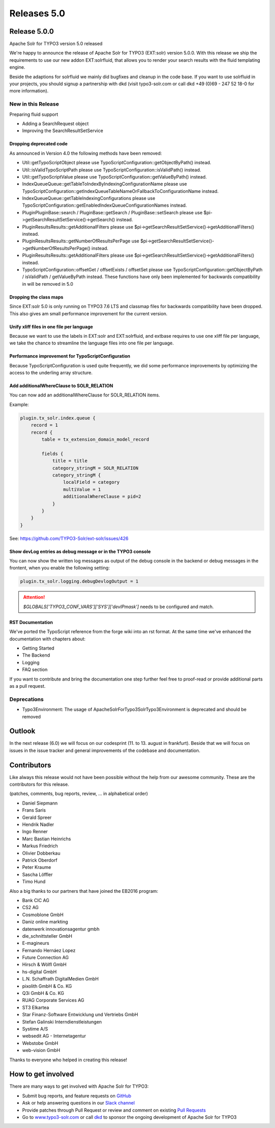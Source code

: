 .. _releases-archive-5-0:

============
Releases 5.0
============

Release 5.0.0
=============

Apache Solr for TYPO3 version 5.0 released

We're happy to announce the release of Apache Solr for TYPO3 (EXT:solr) version 5.0.0. With this release we ship the requirements to use our new addon EXT:solrfluid, that allows you to render your search results with the fluid templating engine.

Beside the adaptions for solrfluid we mainly did bugfixes and cleanup in the code base. If you want to use solrfluid in your projects, you should signup a partnership with dkd (visit typo3-solr.com or call dkd +49 (0)69 - 247 52 18-0 for more information).

New in this Release
-------------------

Preparing fluid support

* Adding a SearchRequest object
* Improving the SearchResultSetService

Dropping deprecated code
~~~~~~~~~~~~~~~~~~~~~~~~

As announced in Version 4.0 the following methods have been removed:

* Util::getTypoScriptObject please use TypoScriptConfiguration::getObjectByPath() instead.
* Util::isValidTypoScriptPath please use TypoScriptConfiguration::isValidPath() instead.
* Util::getTypoScriptValue please use TypoScriptConfiguration::getValueByPath() instead.
* IndexQueue\Queue::getTableToIndexByIndexingConfigurationName please use TypoScriptConfiguration::getIndexQueueTableNameOrFallbackToConfigurationName instead.
* IndexQueue\Queue::getTableIndexingConfigurations please use TypoScriptConfiguration::getEnabledIndexQueueConfigurationNames instead.
* Plugin\PluginBase::search / PluginBase::getSearch / PluginBase::setSearch please use $pi->getSearchResultSetService()->getSearch() instead.
* Plugin\Results\Results::getAdditionalFilters please use $pi->getSearchResultSetService()->getAdditionalFilters() instead.
* Plugin\Results\Results::getNumberOfResultsPerPage use $pi->getSearchResultSetService()->getNumberOfResultsPerPage() instead.
* Plugin\Results\Results::getAdditionalFilters please use $pi->getSearchResultSetService()->getAdditionalFilters() instead.
* TypoScriptConfiguration::offsetGet / offsetExists / offsetSet please use TypoScriptConfiguration::getObjectByPath / isValidPath / getValueByPath instead. These functions have only been implemented for backwards compatibility in will be removed in 5.0

Dropping the class maps
~~~~~~~~~~~~~~~~~~~~~~~

Since EXT:solr 5.0 is only running on TYPO3 7.6 LTS and classmap files for backwards compatibility have been dropped. This also gives am small performance improvement for the current version.

Unify xliff files in one file per language
~~~~~~~~~~~~~~~~~~~~~~~~~~~~~~~~~~~~~~~~~~

Because we want to use the labels in EXT:solr and EXT:solrfluid, and extbase requires to use one xliff file per language, we take the chance to streamline the language files into one file per language.

Performance improvement for TypoScriptConfiguration
~~~~~~~~~~~~~~~~~~~~~~~~~~~~~~~~~~~~~~~~~~~~~~~~~~~

Because TypoScriptConfiguration is used quite frequently, we did some performance improvements by optimizing the access to the underling array structure.

Add additionalWhereClause to SOLR_RELATION
~~~~~~~~~~~~~~~~~~~~~~~~~~~~~~~~~~~~~~~~~~

You can now add an additionalWhereClause for SOLR_RELATION items.

Example:

..  code-block:: typoscript

    plugin.tx_solr.index.queue {
        record = 1
        record {
            table = tx_extension_domain_model_record

            fields {
                title = title
                category_stringM = SOLR_RELATION
                category_stringM {
                    localField = category
                    multiValue = 1
                    additionalWhereClause = pid=2
                }
            }
        }
    }

See: https://github.com/TYPO3-Solr/ext-solr/issues/426

Show devLog entries as debug message or in the TYPO3 console
~~~~~~~~~~~~~~~~~~~~~~~~~~~~~~~~~~~~~~~~~~~~~~~~~~~~~~~~~~~~

You can now show the written log messages as output of the debug console in the backend or debug messages in the frontent, when you enable the following setting:


..  code-block:: typoscript

    plugin.tx_solr.logging.debugDevlogOutput = 1


..  attention::
    `$GLOBALS['TYPO3_CONF_VARS']['SYS']['devIPmask']` needs to be configured and match.

RST Documentation
~~~~~~~~~~~~~~~~~

We've ported the TypoScript reference from the forge wiki into an rst format. At the same time we've enhanced the documentation with chapters about:

- Getting Started
- The Backend
- Logging
- FAQ section

If you want to contribute and bring the documentation one step further feel free to proof-read or provide additional parts as a pull request.

Deprecations
------------

* Typo3Environment: The usage of ApacheSolrForTypo3\Solr\Typo3Environment is deprecated and should be removed

Outlook
=======

In the next release (6.0) we will focus on our codesprint (11. to 13. august in frankfurt). Beside that we will focus
on issues in the issue tracker and general improvements of the codebase and documentation.

Contributors
============

Like always this release would not have been possible without the help from our
awesome community. These are the contributors for this release.

(patches, comments, bug reports, review, ... in alphabetical order)

* Daniel Siepmann
* Frans Saris
* Gerald Spreer
* Hendrik Nadler
* Ingo Renner
* Marc Bastian Heinrichs
* Markus Friedrich
* Olivier Dobberkau
* Patrick Oberdorf
* Peter Kraume
* Sascha Löffler
* Timo Hund

Also a big thanks to our partners that have joined the EB2016 program:

* Bank CIC AG
* CS2 AG
* Cosmoblone GmbH
* Daniz online markting
* datenwerk innovationsagentur gmbh
* die_schnittsteller GmbH
* E-magineurs
* Fernando Hernáez Lopez
* Future Connection AG
* Hirsch & Wölfl GmbH
* hs-digital GmbH
* L.N. Schaffrath DigitalMedien GmbH
* pixolith GmbH & Co. KG
* Q3i GmbH & Co. KG
* RUAG Corporate Services AG
* ST3 Elkartea
* Star Finanz-Software Entwicklung und Vertriebs GmbH
* Stefan Galinski Interndienstleistungen
* Systime A/S
* websedit AG - Internetagentur
* Webstobe GmbH
* web-vision GmbH

Thanks to everyone who helped in creating this release!

How to get involved
===================

There are many ways to get involved with Apache Solr for TYPO3:

* Submit bug reports, and feature requests on `GitHub <https://github.com/TYPO3-Solr/ext-solr>`__
* Ask or help answering questions in our `Slack channel <https://typo3.slack.com/messages/ext-solr/>`__
* Provide patches through Pull Request or review and comment on existing `Pull Requests <https://github.com/TYPO3-Solr/ext-solr/pulls>`__
* Go to `www.typo3-solr.com <https://www.typo3-solr.com>`__ or call `dkd <http://www.dkd.de>`__ to sponsor the ongoing development of Apache Solr for TYPO3
